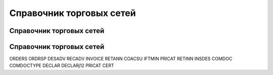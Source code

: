 ####################################################
Справочник торговых сетей
####################################################

Справочник торговых сетей
=============
.. csv-table:: Ну типа справочник
  :file: csvshnik/partners_06.csv
  :widths: 10, 2, 2, 2, 2 ,2, 2, 2, 2, 2, 2, 2, 2, 2, 2, 2, 2, 2



Справочник торговых сетей
=============
.. csv-table:: Справочник торговых сетей Украина
  :file: csvshnik/partners_05.csv
  :widths: 10, 20, 20, 20, 20 ,20, 20, 20, 20, 20, 20, 20, 20, 20, 20, 20, 20, 20




ORDERS
ORDRSP
DESADV
RECADV
INVOICE
RETANN
COACSU
IFTMIN
PRICAT
RETINN
INSDES
COMDOC
COMDOCTYPE
DECLAR
DECLARj12
PRICAT
CERT
